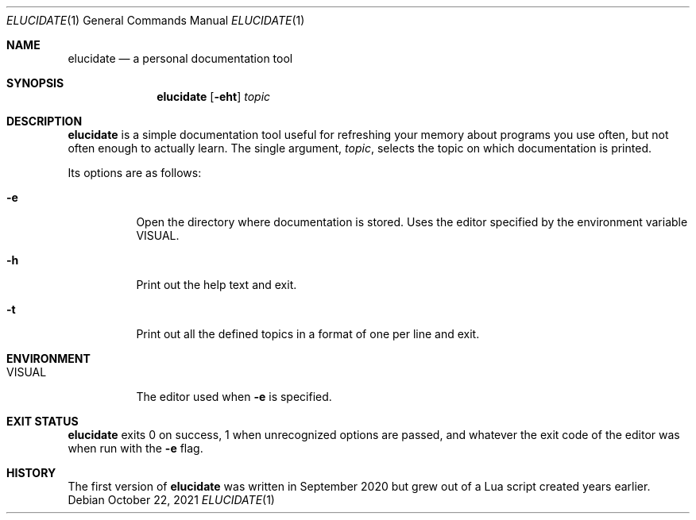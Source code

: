 .Dd October 22, 2021
.Dt ELUCIDATE 1
.Os
.
.Sh NAME
.Nm elucidate
.Nd a personal documentation tool
.
.Sh SYNOPSIS
.Nm
.Op Fl eht
.Ar topic
.
.Sh DESCRIPTION
.Nm
is a simple documentation tool useful
for refreshing your memory about programs you use often,
but not often enough to actually learn.
The single argument,
.Ar topic ,
selects the topic on which documentation is printed.
.Pp
Its options are as follows:
.Bl -tag -width Ds
.It Fl e
Open the directory where documentation is stored.
Uses the editor specified by the environment variable
.Ev VISUAL .
.It Fl h
Print out the help text and exit.
.It Fl t
Print out all the defined topics in a format of one per line and exit.
.El
.
.Sh ENVIRONMENT
.Bl -tag -width VISUAL
.It Ev VISUAL
The editor used when
.Fl e
is specified.
.El
.
.Sh EXIT STATUS
.Nm
exits 0 on success, 1 when unrecognized options are passed,
and whatever the exit code of the editor was when run with the
.Fl e
flag.
.
.Sh HISTORY
The first version of
.Nm
was written in September 2020 but grew out of a Lua script created years earlier.
